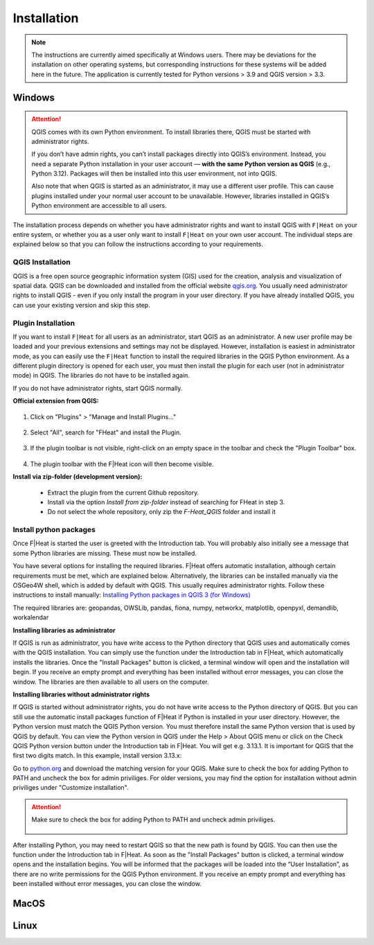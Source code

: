 Installation
============
.. note::
    The instructions are currently aimed specifically at Windows users. There may be deviations for the installation on other operating systems, but corresponding instructions for these systems will be added here in the future. The application is currently tested for Python versions > 3.9 and QGIS version > 3.3.

Windows
*******

.. attention::

   QGIS comes with its own Python environment. To install libraries there, QGIS must be started with administrator rights.

   If you don’t have admin rights, you can’t install packages directly into QGIS’s environment. Instead, you need a separate Python installation in your user account — **with the same Python version as QGIS** (e.g., Python 3.12). Packages will then be installed into this user environment, not into QGIS.

   Also note that when QGIS is started as an administrator, it may use a different user profile. This can cause plugins installed under your normal user account to be unavailable. However, libraries installed in QGIS’s Python environment are accessible to all users.

The installation process depends on whether you have administrator rights and want to install QGIS with ``F|Heat`` on your entire system, or whether you as a user only want to install ``F|Heat`` on your own user account. The individual steps are explained below so that you can follow the instructions according to your requirements.


QGIS Installation
-----------------

QGIS is a free open source geographic information system (GIS) used for the creation, analysis and visualization of spatial data. QGIS can be downloaded and installed from the official website `qgis.org <https://qgis.org/>`_. You usually need administrator rights to install QGIS - even if you only install the program in your user directory. If you have already installed QGIS, you can use your existing version and skip this step.


.. _Plugin-Installation:

Plugin Installation
-------------------

If you want to install ``F|Heat`` for all users as an administrator, start QGIS as an administrator. A new user profile may be loaded and your previous extensions and settings may not be displayed. However, installation is easiest in administrator mode, as you can easily use the ``F|Heat`` function to install the required libraries in the QGIS Python environment. As a different plugin directory is opened for each user, you must then install the plugin for each user (not in administrator mode) in QGIS. The libraries do not have to be installed again.

If you do not have administrator rights, start QGIS normally.

**Official extension from QGIS:**

.. figure:: images//readme/qs1.png
    :alt: qs1.png
    :width: 100 %
    :align: center

1. Click on "Plugins" > "Manage and Install Plugins..."


.. figure:: images//readme/qs2.png
    :alt: qs2.png
    :width: 100 %
    :align: center

2. Select "All", search for "FHeat" and install the Plugin.

.. figure:: images//readme/qs3.png
    :alt: qs3.png
    :width: 100 %
    :align: center

3. If the plugin toolbar is not visible, right-click on an empty space in the toolbar and check the "Plugin Toolbar" box.

.. figure:: images//readme/qs4.png
    :alt: qs4.png
    :width: 100 %
    :align: center

4. The plugin toolbar with the F|Heat icon will then become visible.

**Install via zip-folder (development version):**

    * Extract the plugin from the current Github repository.
    * Install via the option `Install from zip-folder` instead of searching for FHeat in step 3.
    * Do not select the whole repository, only zip the `F-Heat_QGIS` folder and install it

.. _Package-Installation:

Install python packages
-----------------------

Once F|Heat is started the user is greeted with the Introduction tab. You will probably also initially see a message that some Python libraries are missing. These must now be installed.

You have several options for installing the required libraries. F|Heat offers automatic installation, although certain requirements must be met, which are explained below. Alternatively, the libraries can be installed manually via the OSGeo4W shell, which is added by default with QGIS. This usually requires administrator rights. Follow these instructions to install manually:
`Installing Python packages in QGIS 3 (for Windows) <https://landscapearchaeology.org/2018/installing-python-packages-in-qgis-3-for-windows/>`_

The required libraries are: geopandas, OWSLib, pandas, fiona, numpy, networkx, matplotlib, openpyxl, demandlib, workalendar

**Installing libraries as administrator**

If QGIS is run as administrator, you have write access to the Python directory that QGIS uses and automatically comes with the QGIS installation. You can simply use the function under the Introduction tab in F|Heat, which automatically installs the libraries. Once the "Install Packages" button is clicked, a terminal window will open and the installation will begin. If you receive an empty prompt and everything has been installed without error messages, you can close the window. The libraries are then available to all users on the computer.

**Installing libraries without administrator rights**

If QGIS is started without administrator rights, you do not have write access to the Python directory of QGIS. But you can still use the automatic install packages function of F|Heat if Python is installed in your user directory. However, the Python version must match the QGIS Python version.
You must therefore install the same Python version that is used by QGIS by default. You can view the Python version in QGIS under the Help > About QGIS menu or click on the Check QGIS Python version button under the Introduction tab in F|Heat. You will get e.g. 3.13.1. It is important for QGIS that the first two digits match. In this example, install version 3.13.x:

Go to `python.org <https://www.python.org/downloads/>`_ and download the matching version for your QGIS. Make sure to check the box for adding Python to PATH and uncheck the box for admin priviliges. For older versions, you may find the option for installation without admin priviliges under "Customize installation".

.. attention::
    Make sure to check the box for adding Python to PATH and uncheck admin priviliges.

    .. figure:: images/python_installation.png
        :alt: Python_to_path.png
        :width: 100 %
        :align: center

After installing Python, you may need to restart QGIS so that the new path is found by QGIS. You can then use the function under the Introduction tab in F|Heat. As soon as the "Install Packages" button is clicked, a terminal window opens and the installation begins. You will be informed that the packages will be loaded into the “User Installation”, as there are no write permissions for the QGIS Python environment. If you receive an empty prompt and everything has been installed without error messages, you can close the window.

MacOS
*****

Linux
*****